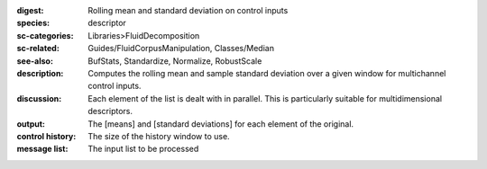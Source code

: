 :digest: Rolling mean and standard deviation on control inputs
:species: descriptor
:sc-categories: Libraries>FluidDecomposition
:sc-related: Guides/FluidCorpusManipulation, Classes/Median
:see-also: BufStats, Standardize, Normalize, RobustScale
:description: Computes the rolling mean and sample standard deviation over a given window for multichannel control inputs.
:discussion: 

  Each element of the list is dealt with in parallel. This is particularly suitable for multidimensional descriptors.

  .. only_in:: sc

     The parameter ``history`` is the number of previous control rate frames FluidStats will store and use to compute the statistics

:output: The [means] and [standard deviations] for each element of the original.


:control history:

   The size of the history window to use.
   
:message list:

   The input list to be processed
